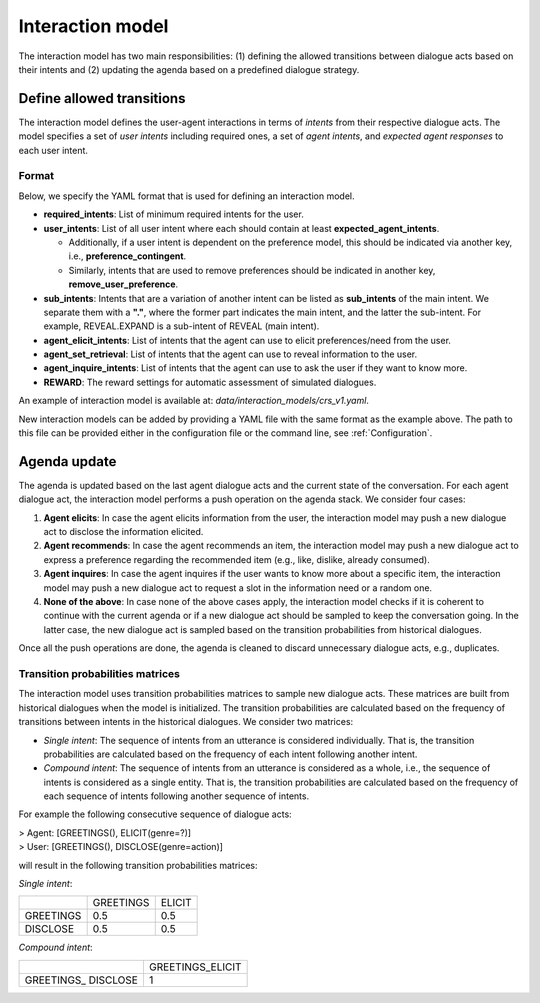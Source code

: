 Interaction model
================= 

The interaction model has two main responsibilities: (1) defining the allowed transitions between dialogue acts based on their intents and (2) updating the agenda based on a predefined dialogue strategy.

Define allowed transitions
--------------------------

The interaction model defines the user-agent interactions in terms of *intents* from their respective dialogue acts. The model specifies a set of *user intents* including required ones, a set of *agent intents*, and *expected agent responses* to each user intent. 

Format
^^^^^^

Below, we specify the YAML format that is used for defining an interaction model.

* **required_intents**: List of minimum required intents for the user.
* **user_intents**:  List of all user intent where each should contain at least **expected_agent_intents**.

  - Additionally, if a user intent is dependent on the preference model, this should be indicated via another key, i.e., **preference_contingent**.
  - Similarly, intents that are used to remove preferences should be indicated in another key, **remove_user_preference**.

* **sub_intents**: Intents that are a variation of another intent can be listed as **sub_intents** of the main intent. We separate them with a **"."**, where the former part indicates the main intent, and the latter the sub-intent. For example, REVEAL.EXPAND is a sub-intent of REVEAL (main intent).
* **agent_elicit_intents**: List of intents that the agent can use to elicit preferences/need from the user. 
* **agent_set_retrieval**: List of intents that the agent can use to reveal information to the user.
* **agent_inquire_intents**: List of intents that the agent can use to ask the user if they want to know more.
* **REWARD**: The reward settings for automatic assessment of simulated dialogues.

An example of interaction model is available at: `data/interaction_models/crs_v1.yaml`.

New interaction models can be added by providing a YAML file with the same format as the example above. The path to this file can be provided either in the configuration file or the command line, see :ref:`Configuration`.

Agenda update
-------------

The agenda is updated based on the last agent dialogue acts and the current state of the conversation. For each agent dialogue act, the interaction model performs a push operation on the agenda stack. We consider four cases:

1. **Agent elicits**: In case the agent elicits information from the user, the interaction model may push a new dialogue act to disclose the information elicited.
2. **Agent recommends**: In case the agent recommends an item, the interaction model may push a new dialogue act to express a preference regarding the recommended item (e.g., like, dislike, already consumed).
3. **Agent inquires**: In case the agent inquires if the user wants to know more about a specific item, the interaction model may push a new dialogue act to request a slot in the information need or a random one.
4. **None of the above**: In case none of the above cases apply, the interaction model checks if it is coherent to continue with the current agenda or if a new dialogue act should be sampled to keep the conversation going. In the latter case, the new dialogue act is sampled based on the transition probabilities from historical dialogues.

Once all the push operations are done, the agenda is cleaned to discard unnecessary dialogue acts, e.g., duplicates.

Transition probabilities matrices
^^^^^^^^^^^^^^^^^^^^^^^^^^^^^^^^^

The interaction model uses transition probabilities matrices to sample new dialogue acts. These matrices are built from historical dialogues when the model is initialized. The transition probabilities are calculated based on the frequency of transitions between intents in the historical dialogues. We consider two matrices:

* *Single intent*: The sequence of intents from an utterance is considered individually. That is, the transition probabilities are calculated based on the frequency of each intent following another intent.
* *Compound intent*: The sequence of intents from an utterance is considered as a whole, i.e., the sequence of intents is considered as a single entity. That is, the transition probabilities are calculated based on the frequency of each sequence of intents following another sequence of intents.

For example the following consecutive sequence of dialogue acts:

| > Agent: [GREETINGS(), ELICIT(genre=?)]  
| > User: [GREETINGS(), DISCLOSE(genre=action)]

will result in the following transition probabilities matrices:

*Single intent*:

+-----------+-----------+--------+
|           | GREETINGS | ELICIT |
+-----------+-----------+--------+
| GREETINGS | 0.5       | 0.5    |
+-----------+-----------+--------+
| DISCLOSE  | 0.5       | 0.5    |
+-----------+-----------+--------+

*Compound intent*:

+---------------------+------------------+
|                     | GREETINGS_ELICIT |
+---------------------+------------------+
| GREETINGS_ DISCLOSE | 1                |
+---------------------+------------------+